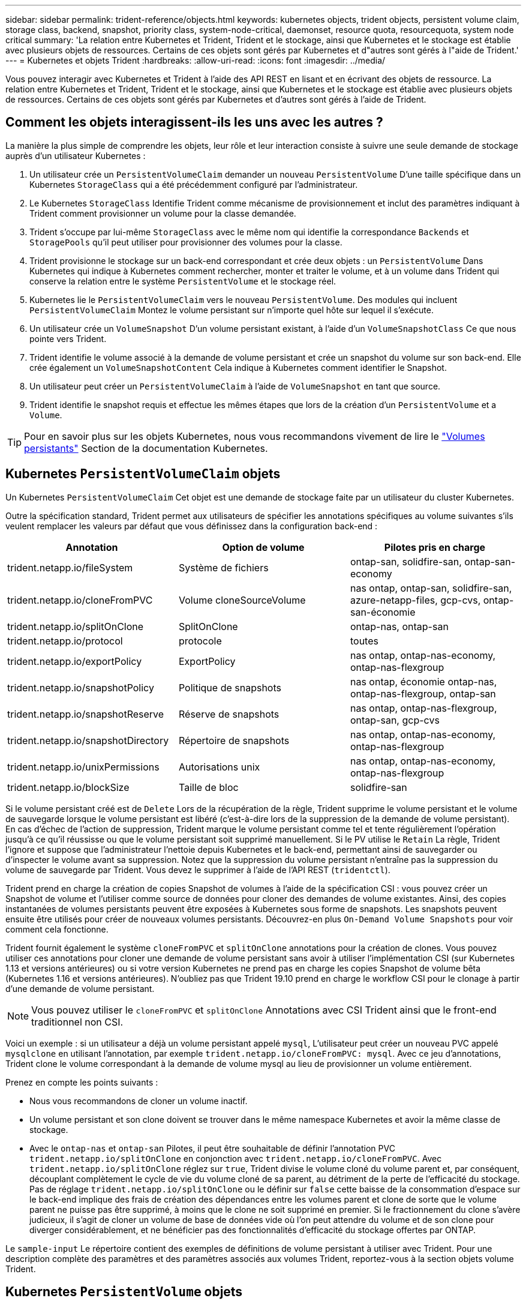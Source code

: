 ---
sidebar: sidebar 
permalink: trident-reference/objects.html 
keywords: kubernetes objects, trident objects, persistent volume claim, storage class, backend, snapshot, priority class, system-node-critical, daemonset, resource quota, resourcequota, system node critical 
summary: 'La relation entre Kubernetes et Trident, Trident et le stockage, ainsi que Kubernetes et le stockage est établie avec plusieurs objets de ressources. Certains de ces objets sont gérés par Kubernetes et d"autres sont gérés à l"aide de Trident.' 
---
= Kubernetes et objets Trident
:hardbreaks:
:allow-uri-read: 
:icons: font
:imagesdir: ../media/


[role="lead"]
Vous pouvez interagir avec Kubernetes et Trident à l'aide des API REST en lisant et en écrivant des objets de ressource. La relation entre Kubernetes et Trident, Trident et le stockage, ainsi que Kubernetes et le stockage est établie avec plusieurs objets de ressources. Certains de ces objets sont gérés par Kubernetes et d'autres sont gérés à l'aide de Trident.



== Comment les objets interagissent-ils les uns avec les autres ?

La manière la plus simple de comprendre les objets, leur rôle et leur interaction consiste à suivre une seule demande de stockage auprès d'un utilisateur Kubernetes :

. Un utilisateur crée un `PersistentVolumeClaim` demander un nouveau `PersistentVolume` D'une taille spécifique dans un Kubernetes `StorageClass` qui a été précédemment configuré par l'administrateur.
. Le Kubernetes `StorageClass` Identifie Trident comme mécanisme de provisionnement et inclut des paramètres indiquant à Trident comment provisionner un volume pour la classe demandée.
. Trident s'occupe par lui-même `StorageClass` avec le même nom qui identifie la correspondance `Backends` et `StoragePools` qu'il peut utiliser pour provisionner des volumes pour la classe.
. Trident provisionne le stockage sur un back-end correspondant et crée deux objets : un `PersistentVolume` Dans Kubernetes qui indique à Kubernetes comment rechercher, monter et traiter le volume, et à un volume dans Trident qui conserve la relation entre le système `PersistentVolume` et le stockage réel.
. Kubernetes lie le `PersistentVolumeClaim` vers le nouveau `PersistentVolume`. Des modules qui incluent `PersistentVolumeClaim` Montez le volume persistant sur n'importe quel hôte sur lequel il s'exécute.
. Un utilisateur crée un `VolumeSnapshot` D'un volume persistant existant, à l'aide d'un `VolumeSnapshotClass` Ce que nous pointe vers Trident.
. Trident identifie le volume associé à la demande de volume persistant et crée un snapshot du volume sur son back-end. Elle crée également un `VolumeSnapshotContent` Cela indique à Kubernetes comment identifier le Snapshot.
. Un utilisateur peut créer un `PersistentVolumeClaim` à l'aide de `VolumeSnapshot` en tant que source.
. Trident identifie le snapshot requis et effectue les mêmes étapes que lors de la création d'un `PersistentVolume` et a `Volume`.



TIP: Pour en savoir plus sur les objets Kubernetes, nous vous recommandons vivement de lire le https://kubernetes.io/docs/concepts/storage/persistent-volumes/["Volumes persistants"^] Section de la documentation Kubernetes.



== Kubernetes `PersistentVolumeClaim` objets

Un Kubernetes `PersistentVolumeClaim` Cet objet est une demande de stockage faite par un utilisateur du cluster Kubernetes.

Outre la spécification standard, Trident permet aux utilisateurs de spécifier les annotations spécifiques au volume suivantes s'ils veulent remplacer les valeurs par défaut que vous définissez dans la configuration back-end :

[cols=",,"]
|===
| Annotation | Option de volume | Pilotes pris en charge 


| trident.netapp.io/fileSystem | Système de fichiers | ontap-san, solidfire-san, ontap-san-economy 


| trident.netapp.io/cloneFromPVC | Volume cloneSourceVolume | nas ontap,
ontap-san, solidfire-san, azure-netapp-files, gcp-cvs,
ontap-san-économie 


| trident.netapp.io/splitOnClone | SplitOnClone | ontap-nas, ontap-san 


| trident.netapp.io/protocol | protocole | toutes 


| trident.netapp.io/exportPolicy | ExportPolicy | nas ontap,
ontap-nas-economy, ontap-nas-flexgroup 


| trident.netapp.io/snapshotPolicy | Politique de snapshots | nas ontap,
économie ontap-nas, ontap-nas-flexgroup, ontap-san 


| trident.netapp.io/snapshotReserve | Réserve de snapshots | nas ontap,
ontap-nas-flexgroup, ontap-san, gcp-cvs 


| trident.netapp.io/snapshotDirectory | Répertoire de snapshots | nas ontap,
ontap-nas-economy, ontap-nas-flexgroup 


| trident.netapp.io/unixPermissions | Autorisations unix | nas ontap,
ontap-nas-economy, ontap-nas-flexgroup 


| trident.netapp.io/blockSize | Taille de bloc | solidfire-san 
|===
Si le volume persistant créé est de `Delete` Lors de la récupération de la règle, Trident supprime le volume persistant et le volume de sauvegarde lorsque le volume persistant est libéré (c'est-à-dire lors de la suppression de la demande de volume persistant). En cas d'échec de l'action de suppression, Trident marque le volume persistant comme tel et tente régulièrement l'opération jusqu'à ce qu'il réussisse ou que le volume persistant soit supprimé manuellement. Si le PV utilise le `+Retain+` La règle, Trident l'ignore et suppose que l'administrateur l'nettoie depuis Kubernetes et le back-end, permettant ainsi de sauvegarder ou d'inspecter le volume avant sa suppression. Notez que la suppression du volume persistant n'entraîne pas la suppression du volume de sauvegarde par Trident. Vous devez le supprimer à l'aide de l'API REST (`tridentctl`).

Trident prend en charge la création de copies Snapshot de volumes à l'aide de la spécification CSI : vous pouvez créer un Snapshot de volume et l'utiliser comme source de données pour cloner des demandes de volume existantes. Ainsi, des copies instantanées de volumes persistants peuvent être exposées à Kubernetes sous forme de snapshots. Les snapshots peuvent ensuite être utilisés pour créer de nouveaux volumes persistants. Découvrez-en plus `+On-Demand Volume Snapshots+` pour voir comment cela fonctionne.

Trident fournit également le système `cloneFromPVC` et `splitOnClone` annotations pour la création de clones. Vous pouvez utiliser ces annotations pour cloner une demande de volume persistant sans avoir à utiliser l'implémentation CSI (sur Kubernetes 1.13 et versions antérieures) ou si votre version Kubernetes ne prend pas en charge les copies Snapshot de volume bêta (Kubernetes 1.16 et versions antérieures). N'oubliez pas que Trident 19.10 prend en charge le workflow CSI pour le clonage à partir d'une demande de volume persistant.


NOTE: Vous pouvez utiliser le `cloneFromPVC` et `splitOnClone` Annotations avec CSI Trident ainsi que le front-end traditionnel non CSI.

Voici un exemple : si un utilisateur a déjà un volume persistant appelé `mysql`, L'utilisateur peut créer un nouveau PVC appelé `mysqlclone` en utilisant l'annotation, par exemple `trident.netapp.io/cloneFromPVC: mysql`. Avec ce jeu d'annotations, Trident clone le volume correspondant à la demande de volume mysql au lieu de provisionner un volume entièrement.

Prenez en compte les points suivants :

* Nous vous recommandons de cloner un volume inactif.
* Un volume persistant et son clone doivent se trouver dans le même namespace Kubernetes et avoir la même classe de stockage.
* Avec le `ontap-nas` et `ontap-san` Pilotes, il peut être souhaitable de définir l'annotation PVC `trident.netapp.io/splitOnClone` en conjonction avec `trident.netapp.io/cloneFromPVC`. Avec `trident.netapp.io/splitOnClone` réglez sur `true`, Trident divise le volume cloné du volume parent et, par conséquent, découplant complètement le cycle de vie du volume cloné de sa parent, au détriment de la perte de l'efficacité du stockage. Pas de réglage `trident.netapp.io/splitOnClone` ou le définir sur `false` cette baisse de la consommation d'espace sur le back-end implique des frais de création des dépendances entre les volumes parent et clone de sorte que le volume parent ne puisse pas être supprimé, à moins que le clone ne soit supprimé en premier. Si le fractionnement du clone s'avère judicieux, il s'agit de cloner un volume de base de données vide où l'on peut attendre du volume et de son clone pour diverger considérablement, et ne bénéficier pas des fonctionnalités d'efficacité du stockage offertes par ONTAP.


Le `sample-input` Le répertoire contient des exemples de définitions de volume persistant à utiliser avec Trident. Pour une description complète des paramètres et des paramètres associés aux volumes Trident, reportez-vous à la section objets volume Trident.



== Kubernetes `PersistentVolume` objets

Un Kubernetes `PersistentVolume` Cet objet représente un élément de stockage mis à disposition du cluster Kubernetes. Il dispose d'un cycle de vie indépendant du pod qui l'utilise.


NOTE: Création de Trident `PersistentVolume` Les objets et les enregistre automatiquement avec le cluster Kubernetes en fonction des volumes qu'il provisionne. Vous n'êtes pas censé les gérer vous-même.

Lorsque vous créez une demande de volume persistant faisant référence à une configuration Trident `StorageClass`, Trident provisionne un nouveau volume en utilisant la classe de stockage correspondante et enregistre un nouveau volume persistant pour ce volume. Lors de la configuration du volume provisionné et du volume persistant correspondant, Trident respecte les règles suivantes :

* Trident génère un nom de volume persistant pour Kubernetes et un nom interne utilisé pour le provisionnement du stockage. Dans les deux cas, il garantit que les noms sont uniques dans leur périmètre.
* La taille du volume correspond le plus possible à la taille demandée dans le PVC, bien qu'elle puisse être arrondie à la quantité la plus proche, selon la plate-forme.




== Kubernetes `StorageClass` objets

Kubernetes `StorageClass` les objets sont spécifiés par le nom dans `PersistentVolumeClaims` provisionner le stockage avec un ensemble de propriétés. La classe de stockage elle-même identifie le mécanisme de provisionnement à utiliser et définit cet ensemble de propriétés, comme le mécanisme de provisionnement le comprend.

Il s'agit de l'un des deux objets de base qui doivent être créés et gérés par l'administrateur. L'autre est l'objet back-end Trident.

Un Kubernetes `StorageClass` Voici quelques aspects d'un objet qui utilise Trident :

[listing]
----
apiVersion: storage.k8s.io/v1
kind: StorageClass
metadata:
  name: <Name>
provisioner: csi.trident.netapp.io
mountOptions: <Mount Options>
parameters:
  <Trident Parameters>
allowVolumeExpansion: true
volumeBindingMode: Immediate
----
Ces paramètres sont spécifiques à Trident et indiquent à Trident comment provisionner des volumes pour la classe.

Les paramètres de classe de stockage sont les suivants :

[cols=",,,"]
|===
| Attribut | Type | Obligatoire | Description 


| attributs | chaîne map[string] | non | Voir la section attributs ci-dessous 


| StoragePools | Mapper[string]StringList | non | Mapper les noms de back-end aux listes
de pools de stockage dans 


| Des médutiquesde stockage | Mapper[string]StringList | non | Carte des noms de back-end
pour afficher les listes de pools de stockage dans 


| Exclus du stockagePools | Mapper[string]StringList | non | Mapper les noms de back-end à
listes des pools de stockage dans 
|===
Les attributs de stockage et leurs valeurs possibles peuvent être classés en attributs de sélection des pools de stockage et en attributs Kubernetes.



=== Attributs de sélection du pool de stockage

Ces paramètres déterminent quels pools de stockage gérés par Trident doivent être utilisés pour provisionner les volumes d'un type donné.

[cols=",,,,,"]
|===
| Attribut | Type | Valeurs | Offre | Demande | Pris en charge par 


| support^1^ | chaîne | hdd, hybride, ssd | Le pool contient des supports de ce type ; hybride signifie les deux | Type de support spécifié | ontap-nas, ontap-nas-économie, ontap-nas-flexgroup, ontap-san, solidfire-san 


| Type de provisionnement | chaîne | fin, épais | Le pool prend en charge cette méthode de provisionnement | Méthode de provisionnement spécifiée | thick : tous les systèmes ONTAP ; thin : tous les systèmes ONTAP et solidfire-san 


| Type de dos | chaîne  a| 
ontap-nas, économie ontap-nas, ontap-nas-flexgroup, ontap-san, solidfire-san, gcp-cvs, azure-netapp-files, ontap-san-economy
| Le pool appartient à ce type de système back-end | Backend spécifié | Tous les conducteurs 


| snapshots | bool | vrai, faux | Le pool prend en charge les volumes dotés de snapshots | Volume sur lequel les snapshots sont activés | ontap-nas, ontap-san, solidfire-san, gcp-cvs 


| clones | bool | vrai, faux | Le pool prend en charge les volumes de clonage | Volume sur lequel les clones sont activés | ontap-nas, ontap-san, solidfire-san, gcp-cvs 


| le cryptage | bool | vrai, faux | Le pool prend en charge les volumes chiffrés | Volume avec chiffrement activé | ontap-nas, économie ontap-nas, ontap-nas-flexgroups, ontap-san 


| D'IOPS | int | entier positif | Le pool est en mesure de garantir l'IOPS dans cette plage | Volume garanti ces IOPS | solidfire-san 
|===
^1^ : non pris en charge par les systèmes ONTAP Select

Dans la plupart des cas, les valeurs demandées influencent directement le provisionnement ; par exemple, la demande d'un provisionnement lourd entraîne un volume approvisionné. Un pool de stockage Element utilise ses IOPS minimales et maximales pour définir des valeurs de QoS plutôt que la valeur demandée. Dans ce cas, la valeur demandée est utilisée uniquement pour sélectionner le pool de stockage.

Idéalement, vous pouvez l'utiliser `attributes` modélisez les qualités de stockage dont vous avez besoin pour répondre à vos besoins. Trident détecte et sélectionne automatiquement les pools de stockage qui correspondent à _All_ du `attributes` que vous spécifiez.

Si vous vous trouvez incapable d'utiliser `attributes` pour sélectionner automatiquement les pools appropriés pour une classe, vous pouvez utiliser le `storagePools` et `additionalStoragePools` paramètres pour affiner davantage les pools ou même pour sélectionner un ensemble spécifique de pools.

Vous pouvez utiliser le `storagePools` paramètre pour restreindre davantage l'ensemble de pools correspondant à n'importe quel spécifié `attributes`. En d'autres termes, Trident utilise l'intersection des pools identifiés par le `attributes` et `storagePools` paramètres de provisionnement. Vous pouvez utiliser les paramètres seuls ou les deux ensemble.

Vous pouvez utiliser le `additionalStoragePools` Paramètre pour étendre l'ensemble de pools utilisés par Trident pour le provisionnement, quels que soient les pools sélectionnés par le système `attributes` et `storagePools` paramètres.

Vous pouvez utiliser le `excludeStoragePools` Paramètre pour filtrer l'ensemble des pools utilisés par Trident pour le provisionnement. L'utilisation de ce paramètre supprime tous les pools correspondant.

Dans le `storagePools` et `additionalStoragePools` paramètres, chaque entrée prend la forme `<backend>:<storagePoolList>`, où `<storagePoolList>` est une liste de pools de stockage séparés par des virgules pour le back-end spécifié. Par exemple, une valeur pour `additionalStoragePools` peut-être cela `ontapnas_192.168.1.100:aggr1,aggr2;solidfire_192.168.1.101:bronze`.
Ces listes acceptent les valeurs regex tant pour le back-end que pour les valeurs de liste. Vous pouvez utiliser `tridentctl get backend` pour obtenir la liste des systèmes back-end et leurs pools.



=== Attributs Kubernetes

Ces attributs n'ont aucun impact sur la sélection des pools de stockage/systèmes back-end par Trident lors du provisionnement dynamique. En effet, ces attributs fournissent simplement les paramètres pris en charge par les volumes persistants de Kubernetes. Les nœuds worker sont responsables des opérations de création de système de fichiers et peuvent nécessiter des utilitaires de système de fichiers, tels que xfsprogs.

[cols=",,,,,"]
|===
| Attribut | Type | Valeurs | Description | Facteurs pertinents | Kubernetes
Version 


| Fstype | chaîne | ext4, ext3, xfs, etc | Type de système de fichiers pour le bloc
volumes | solidfire-san, ontap-nas, ontap-nas-économie, ontap-nas-flexgroup, ontap-san, ontap-san-économie | Tout 


| Volumeallowexpansion | booléen | vrai, faux | Activez ou désactivez la prise en charge pour augmenter la taille de la demande de volume persistant | ontap-nas, économie ontap-nas, ontap-nas-flexgroup, ontap-san, ontap-san-économie, solidfire-san, gcp-cvs, azure-netapp-files | 1.11+ 


| Volume Bindingmode | chaîne | Immédiat, WaitForFirstConsumer | Sélectionnez le moment où la liaison des volumes et le provisionnement dynamique se produisent | Tout | 1.19 - 1.26 
|===
[TIP]
====
* Le `fsType` Paramètre permet de contrôler le type de système de fichiers souhaité pour les LUN SAN. Kubernetes utilise également la présence de `fsType` dans une classe de stockage pour indiquer qu'un système de fichiers existe. Vous pouvez contrôler la propriété de volume à l'aide du `fsGroup` contexte de sécurité d'un pod uniquement si `fsType` est défini. Voir link:https://kubernetes.io/docs/tasks/configure-pod-container/security-context/["Kubernetes : configurez un contexte de sécurité pour un pod ou un conteneur"^] pour une vue d'ensemble de la définition de la propriété de volume à l'aide de l' `fsGroup` contexte. Kubernetes applique le `fsGroup` valeur uniquement si :
+
** `fsType` est défini dans la classe de stockage.
** Le mode d'accès PVC est RWO.


+
Pour les pilotes de stockage NFS, un système de fichiers existe déjà dans le cadre de l'exportation NFS. Pour l'utilisation `fsGroup` la classe de stockage doit toujours spécifier un `fsType`. Vous pouvez le définir sur `nfs` ou toute valeur non nulle.

* Voir link:https://docs.netapp.com/us-en/trident/trident-use/vol-expansion.html["Développement des volumes"] pour plus de détails sur l'extension du volume.
* Le bundle d'installation Trident propose plusieurs exemples de définitions de classes de stockage à utiliser avec Trident dans ``sample-input/storage-class-*.yaml``. La suppression d'une classe de stockage Kubernetes entraîne également la suppression de la classe de stockage Trident correspondante.


====


== Kubernetes `VolumeSnapshotClass` objets

Kubernetes `VolumeSnapshotClass` les objets sont similaires à `StorageClasses`. Ils aident à définir plusieurs classes de stockage. Ils sont référencés par les snapshots de volume pour associer le snapshot à la classe d'instantanés requise. Chaque snapshot de volume est associé à une classe de snapshot de volume unique.

A `VolumeSnapshotClass` doit être défini par un administrateur pour créer des instantanés. Une classe de snapshots de volume est créée avec la définition suivante :

[listing]
----
apiVersion: snapshot.storage.k8s.io/v1
kind: VolumeSnapshotClass
metadata:
  name: csi-snapclass
driver: csi.trident.netapp.io
deletionPolicy: Delete
----
Le `driver` Spécifie à Kubernetes que demande des snapshots de volume du `csi-snapclass` Ces classes sont gérées par Trident. Le `deletionPolicy` spécifie l'action à effectuer lorsqu'un instantané doit être supprimé. Quand `deletionPolicy` est défini sur `Delete`, les objets de snapshot de volume ainsi que le snapshot sous-jacent du cluster de stockage sont supprimés lorsqu'un snapshot est supprimé. Vous pouvez également le régler sur `Retain` signifie que `VolumeSnapshotContent` et le snapshot physique sont conservés.



== Kubernetes `VolumeSnapshot` objets

Un Kubernetes `VolumeSnapshot` objet est une demande de création d'un snapshot de volume. Tout comme un volume persistant représente une demande de copie Snapshot d'un volume effectuée par un utilisateur, une copie Snapshot de volume est une demande de création d'un snapshot d'une demande de volume persistant existante.

Lorsqu'une requête de snapshot de volume est fournie, Trident gère automatiquement la création du snapshot du volume sur le back-end et expose le snapshot en créant un seul snapshot
`VolumeSnapshotContent` objet. Vous pouvez créer des instantanés à partir de ESV existantes et les utiliser comme source de données lors de la création de nouveaux ESV.


NOTE: Le silecyle d'un VolumeSnapshot est indépendant de la demande de volume persistant source : un snapshot persiste même après la suppression de la demande de volume persistant source. Lors de la suppression d'un volume persistant qui possède des snapshots associés, Trident marque le volume de sauvegarde de ce volume persistant dans un état *Suppression*, mais ne le supprime pas complètement. Le volume est supprimé lorsque tous les snapshots associés sont supprimés.



== Kubernetes `VolumeSnapshotContent` objets

Un Kubernetes `VolumeSnapshotContent` objet représente un snapshot pris à partir d'un volume déjà provisionné. Il est similaire à un `PersistentVolume` la désignation rr signifie un snapshot provisionné sur le cluster de stockage. Similaire à `PersistentVolumeClaim` et `PersistentVolume` lors de la création d'un snapshot, le `VolumeSnapshotContent` l'objet conserve un mappage un-à-un avec le `VolumeSnapshot` objet, qui avait demandé la création de snapshot.


NOTE: Création de Trident `VolumeSnapshotContent` Les objets et les enregistre automatiquement avec le cluster Kubernetes en fonction des volumes qu'il provisionne. Vous n'êtes pas censé les gérer vous-même.

Le `VolumeSnapshotContent` l'objet contient des détails qui identifient de manière unique le snapshot, comme le `snapshotHandle`. C'est ça `snapshotHandle` Est une combinaison unique du nom du PV et du nom du `VolumeSnapshotContent` objet.

Lorsqu'une requête de snapshot est fournie, Trident crée le snapshot sur le back-end. Une fois le snapshot créé, Trident configure un `VolumeSnapshotContent` Objet et donc expose le snapshot à l'API Kubernetes.



== Kubernetes `CustomResourceDefinition` objets

Les ressources personnalisées Kubernetes sont des terminaux de l'API Kubernetes définis par l'administrateur et utilisés pour regrouper des objets similaires. Kubernetes prend en charge la création de ressources personnalisées pour le stockage d'une collection d'objets. Vous pouvez obtenir ces définitions de ressources en cours d'exécution `kubectl get crds`.

Les définitions de ressources personnalisées (CRD) et les métadonnées d'objet associées sont stockées sur le magasin de métadonnées Kubernetes. Ce qui évite d'avoir recours à un magasin séparé pour Trident.

Trident utilise également la version 19.07 de `CustomResourceDefinition` Objets pour préserver l'identité des objets Trident, tels que les systèmes back-end Trident, les classes de stockage Trident et les volumes Trident. Ces objets sont gérés par Trident. En outre, la structure d'instantané de volume CSI introduit quelques CRD nécessaires pour définir des instantanés de volume.

Les CRDS sont une construction Kubernetes. Les objets des ressources définies ci-dessus sont créés par Trident. À titre d'exemple simple, lorsqu'un système back-end est créé à l'aide de `tridentctl`, un correspondant `tridentbackends` L'objet CRD est créé pour la consommation par Kubernetes.

Voici quelques points à garder à l'esprit sur les CRD de Trident :

* Lorsque Trident est installé, un ensemble de CRD est créé et peut être utilisé comme tout autre type de ressource.
* Lors de la mise à niveau à partir d'une version précédente de Trident (celle qui était utilisée) `etcd` Pour préserver l'état), le programme d'installation de Trident migre les données du système `etcd` Le stockage de données à clé-valeur et crée les objets CRD correspondants.
* Lors de la désinstallation de Trident à l'aide de `tridentctl uninstall` Les pods Trident sont supprimés, mais les CRD créés ne sont pas nettoyés. Voir link:../trident-managing-k8s/uninstall-trident.html["Désinstaller Trident"] Afin de comprendre comment Trident peut être entièrement supprimé et reconfiguré de zéro.




== Trident `StorageClass` objets

Trident crée des classes de stockage correspondantes pour Kubernetes `StorageClass` objets spécifiés `csi.trident.netapp.io`/`netapp.io/trident` dans leur champ de provisionnement. Le nom de classe de stockage correspond à celui du système Kubernetes `StorageClass` objet qu'il représente.


NOTE: Avec Kubernetes, ces objets sont créés automatiquement lorsqu'un système Kubernetes est activé `StorageClass` Qui utilise Trident comme mécanisme de provisionnement est enregistré.

Les classes de stockage comprennent un ensemble d'exigences pour les volumes. Trident mappe ces exigences avec les attributs présents dans chaque pool de stockage. S'ils correspondent, ce pool de stockage est une cible valide pour le provisionnement des volumes qui utilisent cette classe de stockage.

Vous pouvez créer des configurations de classes de stockage afin de définir directement des classes de stockage à l'aide de l'API REST. Toutefois, dans le cas des déploiements Kubernetes, nous attendons d'eux qu'ils soient créés lors de l'enregistrement du nouveau Kubernetes `StorageClass` objets.



== Objets back-end Trident

Les systèmes back-end représentent les fournisseurs de stockage au-dessus desquels Trident provisionne des volumes. Une instance Trident unique peut gérer un nombre illimité de systèmes back-end.


NOTE: Il s'agit de l'un des deux types d'objet que vous créez et gérez vous-même. L'autre est le Kubernetes `StorageClass` objet.

Pour plus d'informations sur la construction de ces objets, voir link:../trident-use/backends.html["configuration des systèmes back-end"].



== Trident `StoragePool` objets

Les pools de stockage représentent les emplacements distincts disponibles pour le provisionnement sur chaque système back-end. Pour ONTAP, ces derniers correspondent à des agrégats dans des SVM. Pour NetApp HCI/SolidFire, ils correspondent aux bandes QoS spécifiées par l'administrateur. Pour Cloud Volumes Service, ces régions correspondent à des régions du fournisseur cloud. Chaque pool de stockage dispose d'un ensemble d'attributs de stockage distincts, qui définissent ses caractéristiques de performances et ses caractéristiques de protection des données.

Contrairement aux autres objets ici, les candidats au pool de stockage sont toujours découverts et gérés automatiquement.



== Trident `Volume` objets

Les volumes sont l'unité de provisionnement de base, comprenant les terminaux back-end, tels que les partages NFS et les LUN iSCSI. Dans Kubernetes, ces derniers correspondent directement à `PersistentVolumes`. Lorsque vous créez un volume, assurez-vous qu'il possède une classe de stockage, qui détermine l'emplacement de provisionnement de ce volume, ainsi que sa taille.


NOTE: Dans Kubernetes, ces objets sont gérés automatiquement. Vous pouvez les afficher pour voir le provisionnement Trident.


TIP: Lors de la suppression d'un volume persistant avec des snapshots associés, le volume Trident correspondant est mis à jour avec un état *Suppression*. Pour que le volume Trident soit supprimé, vous devez supprimer les snapshots du volume.

Une configuration de volume définit les propriétés qu'un volume provisionné doit avoir.

[cols=",,,"]
|===
| Attribut | Type | Obligatoire | Description 


| version | chaîne | non | Version de l'API Trident (« 1 ») 


| nom | chaîne | oui | Nom du volume à créer 


| Classe de stockage | chaîne | oui | Classe de stockage à utiliser lors du provisionnement du volume 


| taille | chaîne | oui | Taille du volume à provisionner en octets 


| protocole | chaîne | non | Type de protocole à utiliser : « fichier » ou « bloc » 


| Nom interne | chaîne | non | Nom de l'objet sur le système de stockage, généré par Trident 


| Volume cloneSourceVolume | chaîne | non | ONTAP (nas, san) et SolidFire-* : nom du volume à cloner 


| SplitOnClone | chaîne | non | ONTAP (nas, san) : séparer le clone de son parent 


| Politique de snapshots | chaîne | non | ONTAP-* : stratégie d'instantané à utiliser 


| Réserve de snapshots | chaîne | non | ONTAP-* : pourcentage de volume réservé pour les snapshots 


| ExportPolicy | chaîne | non | ontap-nas* : export policy à utiliser 


| Répertoire de snapshots | bool | non | ontap-nas* : indique si le répertoire des snapshots est visible 


| Autorisations unix | chaîne | non | ontap-nas* : autorisations UNIX initiales 


| Taille de bloc | chaîne | non | SolidFire-*: Taille de bloc/secteur 


| Système de fichiers | chaîne | non | Type de système de fichiers 
|===
Génération de Trident `internalName` lors de la création du volume. Il s'agit de deux étapes. Tout d'abord, il prétermine le préfixe de stockage (soit le préfixe par défaut `trident` ou le préfixe de la configuration back-end) au nom du volume, ce qui produit un nom du formulaire `<prefix>-<volume-name>`. Il procède ensuite à la désinfection du nom en remplaçant les caractères non autorisés dans le back-end. Pour les systèmes ONTAP back-end, il remplace les tirets par des traits de soulignement (ainsi, le nom interne devient `<prefix>_<volume-name>`). Pour les systèmes back-end Element, il remplace les tirets de traits de soulignement.

Vous pouvez utiliser les configurations de volumes pour provisionner directement des volumes à l'aide de l'API REST, mais dans les déploiements Kubernetes, la plupart des utilisateurs utilisent le protocole Kubernetes standard `PersistentVolumeClaim` méthode. Trident crée cet objet volume automatiquement dans le cadre du provisionnement
processus.



== Trident `Snapshot` objets

Les snapshots sont une copie de volumes à un point dans le temps, qui peut être utilisée pour provisionner de nouveaux volumes ou restaurer l'état de ces volumes. Dans Kubernetes, ces derniers correspondent directement à `VolumeSnapshotContent` objets. Chaque snapshot est associé à un volume, qui est la source des données du snapshot.

Chacun `Snapshot` l'objet inclut les propriétés répertoriées ci-dessous :

[cols=",,,"]
|===
| Attribut | Type | Obligatoire | Description 


| version | Chaîne  a| 
Oui.
| Version de l'API Trident (« 1 ») 


| nom | Chaîne  a| 
Oui.
| Nom de l'objet snapshot Trident 


| Nom interne | Chaîne  a| 
Oui.
| Nom de l'objet Snapshot Trident sur le système de stockage 


| Nom du volume | Chaîne  a| 
Oui.
| Nom du volume persistant pour lequel le snapshot est créé 


| Volume Nom interne | Chaîne  a| 
Oui.
| Nom de l'objet volume Trident associé sur le système de stockage 
|===

NOTE: Dans Kubernetes, ces objets sont gérés automatiquement. Vous pouvez les afficher pour voir le provisionnement Trident.

Lorsqu'un Kubernetes `VolumeSnapshot` La requête d'objet est créée, Trident crée un objet de snapshot sur le système de stockage secondaire. Le `internalName` cet objet de snapshot est généré en combinant le préfixe `snapshot-` avec le `UID` du `VolumeSnapshot` objet (par exemple, `snapshot-e8d8a0ca-9826-11e9-9807-525400f3f660`). `volumeName` et `volumeInternalName` sont renseignés en obtenant les détails du support
volumétrie.



== Astra Trident `ResourceQuota` objet

La déamOnset Trident utilise un `system-node-critical` Classe de priorité--la classe de priorité la plus élevée disponible dans Kubernetes--pour s'assurer que Astra Trident peut identifier et nettoyer les volumes lors de l'arrêt normal des nœuds. Il permet également aux pods Trident de s'assurer que ces derniers anticipent les charges de travail dans les clusters où la pression des ressources est élevée.

Astra Trident utilise un pour atteindre ces objectifs `ResourceQuota` Objet garantissant la satisfaction d'une classe de priorité « système-nœud-critique » sur le jeu de démonéset Trident. Avant de déployer et de diaboset, Astra Trident recherche le `ResourceQuota` objet et, s'il n'est pas découvert, l'applique.

Si vous avez besoin de plus de contrôle sur le quota de ressources par défaut et la classe de priorité, vous pouvez générer un `custom.yaml` ou configurez le `ResourceQuota` Objet utilisant le graphique Helm.

Voici un exemple de `Resourcequota"objet hiérarchisant le demonset Trident.

[listing]
----
apiVersion: <version>
kind: ResourceQuota
metadata:
  name: trident-csi
  labels:
    app: node.csi.trident.netapp.io
spec:
  scopeSelector:
     matchExpressions:
       - operator : In
         scopeName: PriorityClass
         values: ["system-node-critical"]
----
Pour plus d'informations sur les quotas de ressources, reportez-vous à la section link:https://kubernetes.io/docs/concepts/policy/resource-quotas/["Kubernetes : quotas de ressources"^].



=== Nettoyez `ResourceQuota` si l'installation échoue

Dans les rares cas où l'installation échoue après le `ResourceQuota` l'objet est créé, commencez par essayer link:../trident-managing-k8s/uninstall-trident.html["désinstallation"] puis réinstaller.

Si cela ne fonctionne pas, supprimez manuellement le `ResourceQuota` objet.



=== Déposer `ResourceQuota`

Si vous préférez contrôler l'allocation de vos ressources, vous pouvez supprimer Astra Trident `ResourceQuota` objet utilisant la commande :

[listing]
----
kubectl delete quota trident-csi -n trident
----